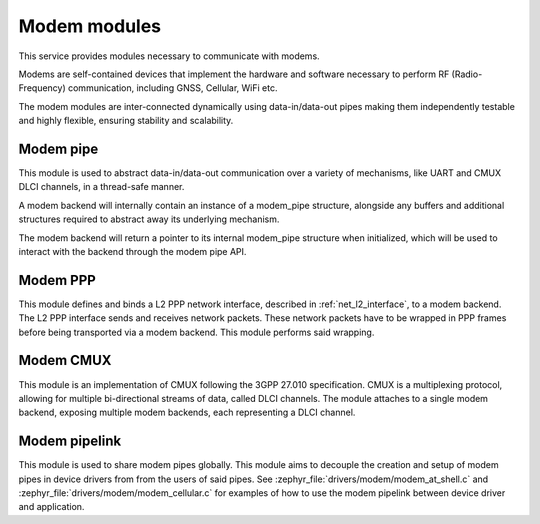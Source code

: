 .. _modem:

Modem modules
#############

This service provides modules necessary to communicate with modems.

Modems are self-contained devices that implement the hardware and
software necessary to perform RF (Radio-Frequency) communication,
including GNSS, Cellular, WiFi etc.

The modem modules are inter-connected dynamically using
data-in/data-out pipes making them independently testable and
highly flexible, ensuring stability and scalability.

Modem pipe
**********

This module is used to abstract data-in/data-out communication over
a variety of mechanisms, like UART and CMUX DLCI channels, in a
thread-safe manner.

A modem backend will internally contain an instance of a modem_pipe
structure, alongside any buffers and additional structures required
to abstract away its underlying mechanism.

The modem backend will return a pointer to its internal modem_pipe
structure when initialized, which will be used to interact with the
backend through the modem pipe API.

.. doxygengroup:: modem_pipe

Modem PPP
*********

This module defines and binds a L2 PPP network interface, described in
:ref:`net_l2_interface`, to a modem backend. The L2 PPP interface sends
and receives network packets. These network packets have to be wrapped
in PPP frames before being transported via a modem backend. This module
performs said wrapping.

.. doxygengroup:: modem_ppp

Modem CMUX
**********

This module is an implementation of CMUX following the 3GPP 27.010
specification. CMUX is a multiplexing protocol, allowing for multiple
bi-directional streams of data, called DLCI channels. The module
attaches to a single modem backend, exposing multiple modem backends,
each representing a DLCI channel.

.. doxygengroup:: modem_cmux

Modem pipelink
**************

This module is used to share modem pipes globally. This module aims to
decouple the creation and setup of modem pipes in device drivers from
from the users of said pipes. See
:zephyr_file:`drivers/modem/modem_at_shell.c` and
:zephyr_file:`drivers/modem/modem_cellular.c` for examples of how to
use the modem pipelink between device driver and application.

.. doxygengroup:: modem_pipelink
